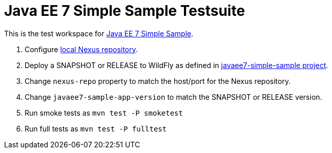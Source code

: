 Java EE 7 Simple Sample Testsuite
=================================

This is the test workspace for
https://github.com/javaee-samples/javaee7-simple-sample[Java EE 7 Simple Sample].

. Configure
  http://blog.arungupta.me/setup-local-nexus-repository-deploying-war-from-maven-techtip74/[local
  Nexus repository].
. Deploy a SNAPSHOT or RELEASE to WildFly as defined in
  https://github.com/javaee-samples/javaee7-simple-sample-test[javaee7-simple-sample
  project].
. Change `nexus-repo` property to match the host/port for the Nexus repository.
. Change `javaee7-sample-app-version` to match the SNAPSHOT or RELEASE version.
. Run smoke tests as `mvn test -P smoketest`
. Run full tests as `mvn test -P fulltest`

